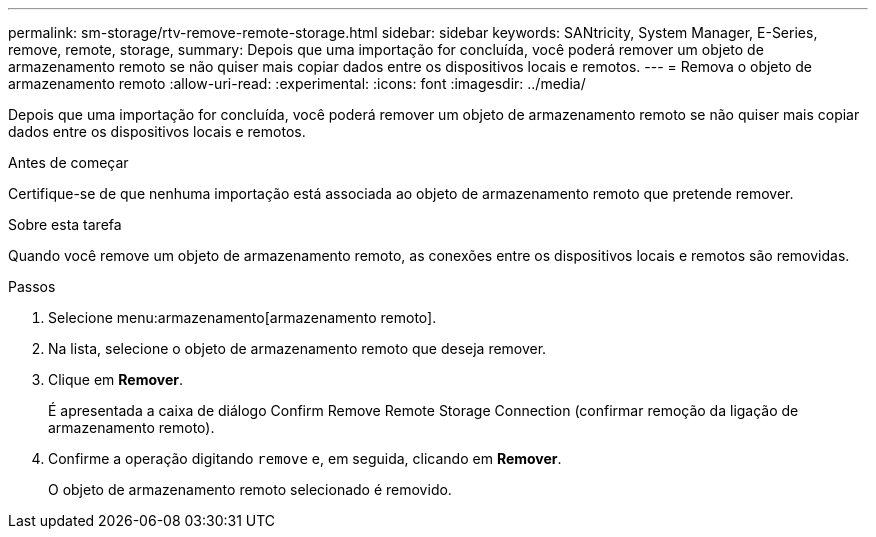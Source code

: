 ---
permalink: sm-storage/rtv-remove-remote-storage.html 
sidebar: sidebar 
keywords: SANtricity, System Manager, E-Series, remove, remote, storage, 
summary: Depois que uma importação for concluída, você poderá remover um objeto de armazenamento remoto se não quiser mais copiar dados entre os dispositivos locais e remotos. 
---
= Remova o objeto de armazenamento remoto
:allow-uri-read: 
:experimental: 
:icons: font
:imagesdir: ../media/


[role="lead"]
Depois que uma importação for concluída, você poderá remover um objeto de armazenamento remoto se não quiser mais copiar dados entre os dispositivos locais e remotos.

.Antes de começar
Certifique-se de que nenhuma importação está associada ao objeto de armazenamento remoto que pretende remover.

.Sobre esta tarefa
Quando você remove um objeto de armazenamento remoto, as conexões entre os dispositivos locais e remotos são removidas.

.Passos
. Selecione menu:armazenamento[armazenamento remoto].
. Na lista, selecione o objeto de armazenamento remoto que deseja remover.
. Clique em *Remover*.
+
É apresentada a caixa de diálogo Confirm Remove Remote Storage Connection (confirmar remoção da ligação de armazenamento remoto).

. Confirme a operação digitando `remove` e, em seguida, clicando em *Remover*.
+
O objeto de armazenamento remoto selecionado é removido.


